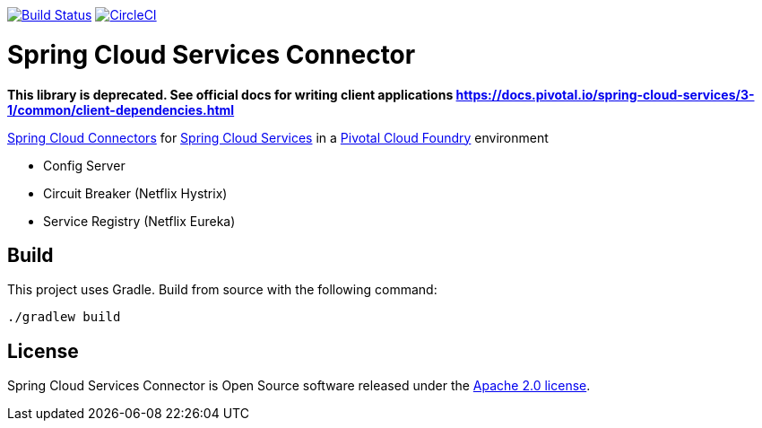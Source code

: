 image:https://build.spring.io/plugins/servlet/wittified/build-status/CLOUD-SCPC["Build Status", link="https://build.spring.io/browse/CLOUD-SCPC"] image:https://circleci.com/gh/pivotal-cf/spring-cloud-services-connector.svg?style=svg["CircleCI", link="https://circleci.com/gh/pivotal-cf/spring-cloud-services-connector"]

= Spring Cloud Services Connector

**This library is deprecated. See official docs for writing client applications https://docs.pivotal.io/spring-cloud-services/3-1/common/client-dependencies.html**

link:https://cloud.spring.io/spring-cloud-connectors/[Spring Cloud Connectors] for link:https://docs.pivotal.io/spring-cloud-services/index.html[Spring Cloud Services] in a link:https://pivotal.io/platform[Pivotal Cloud Foundry] environment

- Config Server
- Circuit Breaker (Netflix Hystrix)
- Service Registry (Netflix Eureka)

== Build

This project uses Gradle. Build from source with the following command:

----
./gradlew build
----

== License

Spring Cloud Services Connector is Open Source software released under the
https://www.apache.org/licenses/LICENSE-2.0.html[Apache 2.0 license].

